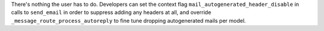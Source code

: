 There's nothing the user has to do. Developers can set the context flag
``mail_autogenerated_header_disable`` in calls to ``send_email`` in order to
suppress adding any headers at all, and override
``_message_route_process_autoreply`` to fine tune dropping autogenerated mails
per model.
